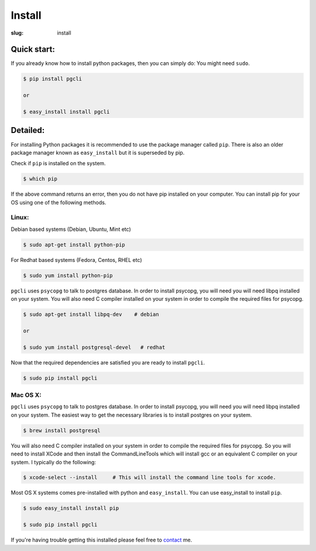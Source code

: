 Install
#######

:slug: install

Quick start:
------------

If you already know how to install python packages, then you can simply do:
You might need ``sudo``. 

.. code:: bash

    $ pip install pgcli

    or 

    $ easy_install install pgcli

Detailed:
---------

For installing Python packages it is recommended to use the package manager
called ``pip``. There is also an older package manager known as
``easy_install`` but it is superseded by pip.

Check if ``pip`` is installed on the system.

.. code:: bash

    $ which pip

If the above command returns an error, then you do not have pip installed on
your computer. You can install pip for your OS using one of the following
methods.

Linux:
~~~~~~

Debian based systems (Debian, Ubuntu, Mint etc)

.. code:: bash

    $ sudo apt-get install python-pip

For Redhat based systems (Fedora, Centos, RHEL etc)

.. code:: bash

    $ sudo yum install python-pip

``pgcli`` uses ``psycopg`` to talk to postgres database. In order to install
psycopg, you will need you will need libpq installed on your system. You will
also need C compiler installed on your system in order to compile the required
files for psycopg.

.. code:: bash

    $ sudo apt-get install libpq-dev    # debian

    or 

    $ sudo yum install postgresql-devel   # redhat

Now that the required dependencies are satisfied you are ready to install ``pgcli``.

.. code:: bash

    $ sudo pip install pgcli

Mac OS X:
~~~~~~~~~

``pgcli`` uses ``psycopg`` to talk to postgres database. In order to install
psycopg, you will need you will need libpq installed on your system. The
easiest way to get the necessary libraries is to install postgres on your
system. 

.. code:: bash

    $ brew install postgresql

You will also need C compiler installed on your system in order to compile the
required files for psycopg. So you will need to install XCode and then install
the CommandLineTools which will install gcc or an equivalent C compiler on your
system. I typically do the following: 

.. code:: bash

   $ xcode-select --install     # This will install the command line tools for xcode.

Most OS X systems comes pre-installed with python and ``easy_install``. You can
use easy_install to install ``pip``.

.. code:: bash

    $ sudo easy_install install pip
    
    $ sudo pip install pgcli

If you're having trouble getting this installed please feel free to `contact
<{filename}/pages/6.about.rst>`_ me. 
